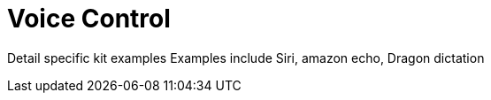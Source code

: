 = Voice Control 

Detail specific kit examples
Examples include Siri, amazon echo, Dragon dictation


